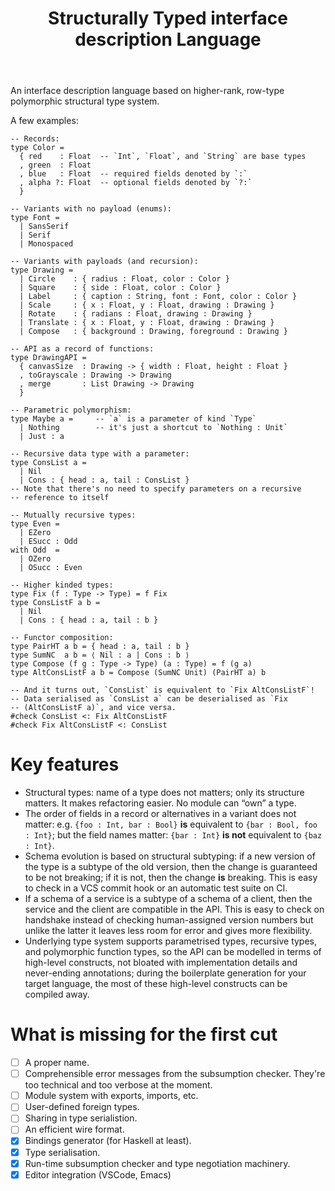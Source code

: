#+TITLE: Structurally Typed interface description Language

An interface description language based on higher-rank, row-type
polymorphic structural type system.

A few examples:

#+BEGIN_SRC stl
  -- Records:
  type Color =
    { red    : Float  -- `Int`, `Float`, and `String` are base types
    , green  : Float
    , blue   : Float  -- required fields denoted by `:`
    , alpha ?: Float  -- optional fields denoted by `?:`
    }

  -- Variants with no payload (enums):
  type Font =
    | SansSerif
    | Serif
    | Monospaced

  -- Variants with payloads (and recursion):
  type Drawing =
    | Circle    : { radius : Float, color : Color }
    | Square    : { side : Float, color : Color }
    | Label     : { caption : String, font : Font, color : Color }
    | Scale     : { x : Float, y : Float, drawing : Drawing }
    | Rotate    : { radians : Float, drawing : Drawing }
    | Translate : { x : Float, y : Float, drawing : Drawing }
    | Compose   : { background : Drawing, foreground : Drawing }

  -- API as a record of functions:
  type DrawingAPI =
    { canvasSize  : Drawing -> { width : Float, height : Float }
    , toGrayscale : Drawing -> Drawing
    , merge       : List Drawing -> Drawing
    }

  -- Parametric polymorphism:
  type Maybe a =     -- `a` is a parameter of kind `Type`
    | Nothing        -- it's just a shortcut to `Nothing : Unit`
    | Just : a

  -- Recursive data type with a parameter:
  type ConsList a =
    | Nil
    | Cons : { head : a, tail : ConsList }
  -- Note that there's no need to specify parameters on a recursive
  -- reference to itself

  -- Mutually recursive types:
  type Even =
    | EZero
    | ESucc : Odd
  with Odd  =
    | OZero
    | OSucc : Even

  -- Higher kinded types:
  type Fix (f : Type -> Type) = f Fix
  type ConsListF a b =
    | Nil
    | Cons : { head : a, tail : b }

  -- Functor composition:
  type PairHT a b = { head : a, tail : b }
  type SumNC  a b = ⟨ Nil : a | Cons : b ⟩
  type Compose (f g : Type -> Type) (a : Type) = f (g a)
  type AltConsListF a b = Compose (SumNC Unit) (PairHT a) b

  -- And it turns out, `ConsList` is equivalent to `Fix AltConsListF`!
  -- Data serialised as `ConsList a` can be deserialised as `Fix
  -- (AltConsListF a)`, and vice versa.
  #check ConsList <: Fix AltConsListF
  #check Fix AltConsListF <: ConsList
#+END_SRC

* Key features

- Structural types: name of a type does not matters; only its
  structure matters. It makes refactoring easier. No module can “own”
  a type.
- The order of fields in a record or alternatives in a variant does
  not matter: e.g. ={foo : Int, bar : Bool}= *is* equivalent to
  ={bar : Bool, foo : Int}=; but the field names matter: ={bar : Int}=
  *is not* equivalent to ={baz : Int}=.
- Schema evolution is based on structural subtyping: if a new version
  of the type is a subtype of the old version, then the change is
  guaranteed to be not breaking; if it is not, then the change *is*
  breaking. This is easy to check in a VCS commit hook or an automatic
  test suite on CI.
- If a schema of a service is a subtype of a schema of a client, then
  the service and the client are compatible in the API. This is easy
  to check on handshake instead of checking human-assigned version
  numbers but unlike the latter it leaves less room for error and
  gives more flexibility.
- Underlying type system supports parametrised types, recursive types,
  and polymorphic function types, so the API can be modelled in terms
  of high-level constructs, not bloated with implementation details
  and never-ending annotations; during the boilerplate generation for
  your target language, the most of these high-level constructs can be
  compiled away.

* What is missing for the first cut

- [ ] A proper name.
- [ ] Comprehensible error messages from the subsumption
  checker. They're too technical and too verbose at the moment.
- [ ] Module system with exports, imports, etc.
- [ ] User-defined foreign types.
- [ ] Sharing in type serialistion.
- [ ] An efficient wire format.
- [X] Bindings generator (for Haskell at least).
- [X] Type serialisation.
- [X] Run-time subsumption checker and type negotiation machinery.
- [X] Editor integration (VSCode, Emacs)
